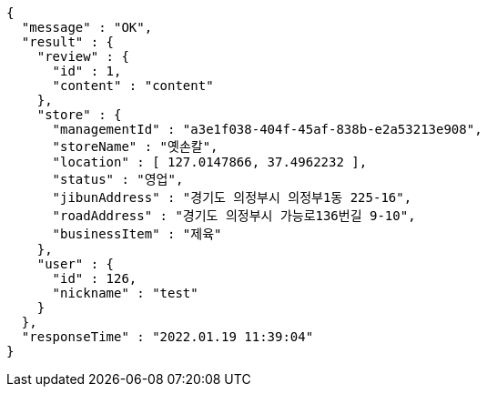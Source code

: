 [source,options="nowrap"]
----
{
  "message" : "OK",
  "result" : {
    "review" : {
      "id" : 1,
      "content" : "content"
    },
    "store" : {
      "managementId" : "a3e1f038-404f-45af-838b-e2a53213e908",
      "storeName" : "옛손칼",
      "location" : [ 127.0147866, 37.4962232 ],
      "status" : "영업",
      "jibunAddress" : "경기도 의정부시 의정부1동 225-16",
      "roadAddress" : "경기도 의정부시 가능로136번길 9-10",
      "businessItem" : "제육"
    },
    "user" : {
      "id" : 126,
      "nickname" : "test"
    }
  },
  "responseTime" : "2022.01.19 11:39:04"
}
----